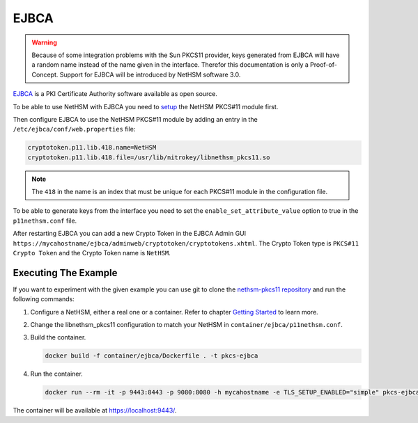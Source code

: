 EJBCA
=====

.. warning::
   Because of some integration problems with the Sun PKCS11 provider, keys generated from EJBCA will have a random name instead of the name given in the interface.
   Therefor this documentation is only a Proof-of-Concept. Support for EJBCA will be introduced by NetHSM software 3.0.


`EJBCA <https://www.ejbca.org/>`__ is a PKI Certificate Authority software available as open source.

To be able to use NetHSM with EJBCA you need to `setup <pkcs11-setup.html>`__ the NetHSM PKCS#11 module first.

Then configure EJBCA to use the NetHSM PKCS#11 module by adding an entry in the ``/etc/ejbca/conf/web.properties`` file:

.. code-block:: cfg

   cryptotoken.p11.lib.418.name=NetHSM
   cryptotoken.p11.lib.418.file=/usr/lib/nitrokey/libnethsm_pkcs11.so


.. note::
   The ``418`` in the name is an index that must be unique for each PKCS#11 module in the configuration file.

To be able to generate keys from the interface you need to set the ``enable_set_attribute_value`` option to true in the ``p11nethsm.conf`` file.

After restarting EJBCA you can add a new Crypto Token in the EJBCA Admin GUI ``https://mycahostname/ejbca/adminweb/cryptotoken/cryptotokens.xhtml``.
The Crypto Token type is ``PKCS#11 Crypto Token`` and the Crypto Token name is ``NetHSM``.


Executing The Example
---------------------

If you want to experiment with the given example you can use git to clone the `nethsm-pkcs11 repository <https://github.com/Nitrokey/nethsm-pkcs11>`__ and run the following commands:

1. Configure a NetHSM, either a real one or a container. Refer to chapter `Getting Started <getting-started.html>`__ to learn more.
2. Change the libnethsm_pkcs11 configuration to match your NetHSM in ``container/ejbca/p11nethsm.conf``.
3. Build the container.

   .. code-block:: shell-session
      
      docker build -f container/ejbca/Dockerfile . -t pkcs-ejbca

4. Run the container.
  
   .. code-block:: shell-session 
      
      docker run --rm -it -p 9443:8443 -p 9080:8080 -h mycahostname -e TLS_SETUP_ENABLED="simple" pkcs-ejbca
  
The container will be available at `https://localhost:9443/ <https://localhost:9443/>`__.
